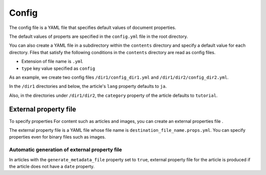 
.. article::
  :order: 60
  

Config
======================

The config file is a YAML file that specifies default values ​​of document properties.


The default values ​​of properts are specified in the ``config.yml`` file in the root directory.


You can also create a YAML file in a subdirectory within the ``contents`` directory and specify a default value for each directory. Files that satisfy the following conditions in the ``contents`` directory are read as config files.

- Extension of file name is ``.yml``
- ``type`` key value specified as ``config``

As an example, we create two config files ``/dir1/config_dir1.yml`` and ``/dir1/dir2/config_dir2.yml``.

.. code-block:: md
   :caption: contents/dir1/config_dir1.yml

   type: config   # Specify YAML file type as config
   lang: ja       # Set the default value of lang to ja


.. code-block:: md
   :caption: contents/dir1/dir2/config_dir2.yml

   type: config   # Specify YAML file type as config
   category: tutorial # Set the default value of category to tutorial


In the ``/dir1`` directories and below, the article's ``lang`` property defaults to ``ja``.

Also, in the directories under ``/dir1/dir2``, the ``category`` property of the article defaults to ``tutorial``.


.. target:: external_prop_file

External property file
------------------------

To specify properties For content such as articles and images, you can create an external properties file .

The external property file is a YAML file whose file name is ``destination_file_name.props.yml``. You can specify properties even for binary files such as images.


Automatic generation of external property file
+++++++++++++++++++++++++++++++++++++++++++++++++++++++++++++

In articles with the ``generate_metadata_file`` property set to ``true``, external property file for the article is produced if the article does not have a ``date`` property.

